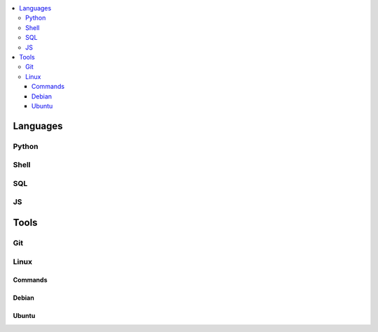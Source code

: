 

.. contents::
    :local:
    :depth: 6

Languages
##########

Python
***********

Shell
***********

SQL
***********

JS
***********




Tools
##########

Git
*****


Linux
*******

Commands
----------

Debian
--------

Ubuntu
-------
